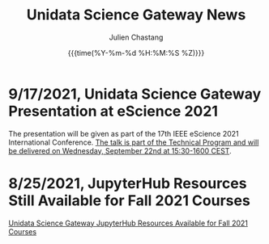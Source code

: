 #+OPTIONS: ':nil *:t -:t ::t <:t H:3 \n:nil ^:t arch:headline author:t
#+OPTIONS: broken-links:nil c:nil creator:nil d:(not "LOGBOOK") date:t e:t
#+OPTIONS: email:nil f:t inline:t num:nil p:nil pri:nil prop:nil stat:t tags:t
#+OPTIONS: tasks:t tex:t timestamp:t title:t toc:t todo:t |:t
#+OPTIONS: auto-id:t

#+TITLE: Unidata Science Gateway News
#+DATE: {{{time(%Y-%m-%d %H:%M:%S %Z)}}}
#+AUTHOR: Julien Chastang
#+EMAIL: chastang at ucar dot edu
#+LANGUAGE: en
#+SELECT_TAGS: export
#+EXCLUDE_TAGS: noexport
#+CREATOR: Emacs 26.2 (Org mode 9.2.1)

#+HTML_LINK_HOME: https://science-gateway.unidata.ucar.edu/
#+RSS_IMAGE_URL: https://avatars2.githubusercontent.com/u/613345?s=200&amp;v=4

* 9/17/2021, Unidata Science Gateway Presentation at eScience 2021
  :PROPERTIES:
   :RSS_TITLE: Unidata Science Gateway Presentation at eScience 2021
   :PUBDATE: <2021-09-17 Fri>
   :RSS_PERMALINK: index.html#h-81EC6CA6
   :CUSTOM_ID: h-81EC6CA6
   :ID:       CBF7EEF9-D093-4E99-A093-CE2BF78E9ECB
  :END:

The presentation will be given as part of the 17th IEEE eScience 2021 International Conference. [[https://www.escience2021.org/timetable][The talk is part of the Technical Program and will be delivered on Wednesday, September 22nd at 15:30-1600 CEST]].

* 8/25/2021, JupyterHub Resources Still Available for Fall 2021 Courses
  :PROPERTIES:
   :RSS_TITLE: JupyterHub Resources Still Available for Fall 2021 Courses
   :PUBDATE:  <2021-08-25 Wed>
   :RSS_PERMALINK: index.html#h-EA7E234B
   :CUSTOM_ID: h-EA7E234B
   :ID:       C1D412C2-506A-41DD-B543-DD143D9C0C3A
  :END:

[[https://www.unidata.ucar.edu/blogs/news/entry/offer-unidata-science-gateway-jupyterhub3][Unidata Science Gateway JupyterHub Resources Available for Fall 2021 Courses]]

